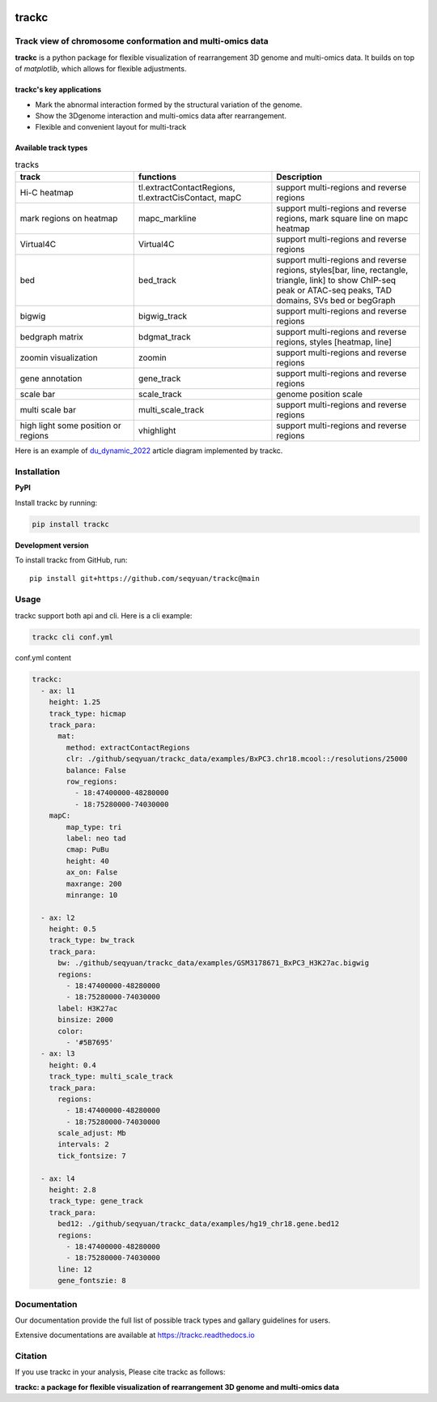 .. image:: https://zenodo.org/badge/572302042.svg
   :target: https://zenodo.org/badge/latestdoi/572302042


=======
trackc
=======

Track view of chromosome conformation and multi-omics data
===========================================================
**trackc** is a python package for flexible visualization of rearrangement 3D genome and multi-omics data.
It builds on top of `matplotlib`, which allows for flexible adjustments.

trackc's key applications
--------------------------
- Mark the abnormal interaction formed by the structural variation of the genome.
- Show the 3Dgenome interaction and multi-omics data after rearrangement.
- Flexible and convenient layout for multi-track 

Available track types
---------------------

.. list-table:: tracks
   :widths: 12 14 15
   :header-rows: 1

   * - track
     - functions
     - Description
   * - Hi-C heatmap
     - tl.extractContactRegions, tl.extractCisContact, mapC
     - support multi-regions and reverse regions
   * - mark regions on heatmap
     - mapc_markline
     - support multi-regions and reverse regions,
       mark square line on mapc heatmap
   * - Virtual4C
     - Virtual4C
     - support multi-regions and reverse regions
   * - bed
     - bed_track
     - support multi-regions and reverse regions,
       styles[bar, line, rectangle, triangle, link]
       to show ChIP-seq peak or ATAC-seq peaks, TAD domains, SVs
       bed or begGraph
   * - bigwig
     - bigwig_track
     - support multi-regions and reverse regions
   * - bedgraph matrix
     - bdgmat_track
     - support multi-regions and reverse regions,
       styles [heatmap, line] 
   * - zoomin visualization
     - zoomin
     - support multi-regions and reverse regions
   * - gene annotation
     - gene_track
     - support multi-regions and reverse regions
   * - scale bar
     - scale_track
     - genome position scale
   * - multi scale bar
     - multi_scale_track
     - support multi-regions and reverse regions
   * - high light some position or regions
     - vhighlight
     - support multi-regions and reverse regions


Here is an example of `du_dynamic_2022 <https://doi.org/10.1002/advs.202200818>`_ article diagram implemented by trackc.

.. image:: gallery_rearranged_interactions.png

Installation
============
**PyPI**

Install trackc by running:

.. code-block:: bash

    pip install trackc

**Development version**

To install trackc from GitHub, run::

    pip install git+https://github.com/seqyuan/trackc@main

Usage
======
trackc support both api and cli. Here is a cli example:

.. code-block:: bash

    trackc cli conf.yml

.. image:: neo-domain.png

conf.yml content

.. code-block:: yaml

    trackc:
      - ax: l1
        height: 1.25
        track_type: hicmap
        track_para:
          mat:
            method: extractContactRegions
            clr: ./github/seqyuan/trackc_data/examples/BxPC3.chr18.mcool::/resolutions/25000
            balance: False
            row_regions:
              - 18:47400000-48280000
              - 18:75280000-74030000
        mapC:
            map_type: tri
            label: neo tad
            cmap: PuBu
            height: 40
            ax_on: False
            maxrange: 200
            minrange: 10

      - ax: l2
        height: 0.5
        track_type: bw_track
        track_para:
          bw: ./github/seqyuan/trackc_data/examples/GSM3178671_BxPC3_H3K27ac.bigwig
          regions:
            - 18:47400000-48280000
            - 18:75280000-74030000
          label: H3K27ac
          binsize: 2000
          color:
            - '#5B7695'
      - ax: l3
        height: 0.4
        track_type: multi_scale_track
        track_para:
          regions:
            - 18:47400000-48280000
            - 18:75280000-74030000
          scale_adjust: Mb
          intervals: 2
          tick_fontsize: 7

      - ax: l4
        height: 2.8
        track_type: gene_track
        track_para:
          bed12: ./github/seqyuan/trackc_data/examples/hg19_chr18.gene.bed12
          regions:
            - 18:47400000-48280000
            - 18:75280000-74030000
          line: 12
          gene_fontszie: 8


Documentation
=============
Our documentation provide the full list of possible track types and gallary guidelines for users.

Extensive documentations are available at https://trackc.readthedocs.io


Citation
========
If you use trackc in your analysis, Please cite trackc as follows:

**trackc: a package for flexible visualization of rearrangement 3D genome and multi-omics data**
